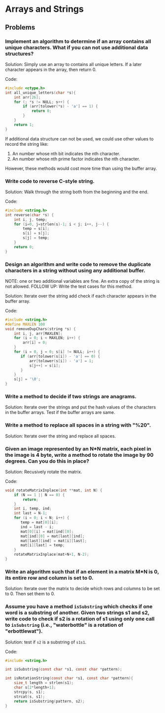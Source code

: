 * Arrays and Strings

** Problems

*** Implement an algorithm to determine if an array contains all unique characters. What if you can not use additional data structures?

Solution: Simply use an array to contains all unique letters. If a
later character appears in the array, then return 0.

Code:
#+BEGIN_SRC C
  #include <ctype.h>
  int all_unique_letters(char *s){
      int arr[26];
      for (; *s != NULL; s++) {
          if (arr[tolower(*s) - 'a'] == 1) {
              return 0;
          }
      }
      return 1;
  }
#+END_SRC

If additional data structure can not be used, we could use other
values to record the string like:

1. An number whose nth bit indicates the nth character.
2. An number whose nth prime factor indicates the nth character. 
  
However, these methods would cost more time than using the buffer array.

*** Write code to reverse C-style string.

Solution: Walk through the string both from the beginning and the end.

Code:
#+BEGIN_SRC C
  #include <string.h>
  int reverse(char *s) {
      int i, j, temp;
      for (i=0, j=strlen(s)-1; i < j; i++, j--) {
          temp = s[i];
          s[i] = s[j];
          s[j] = temp;
      }
      return 0;
  }
#+END_SRC
 
*** Design an algorithm and write code to remove the duplicate characters in a string without using any additional buffer.
NOTE: one or two additional variables are fine. An extra copy of the string is not allowed.
FOLLOW UP: Write the test cases for this method.

Solution: Iterate over the string add check if each character appears in the buffer array.

Code:
#+BEGIN_SRC C
  #include <string.h>
  #define MAXLEN 100
  void removeDupChars(string *s) {
      int i, j, arr[MAXLEN];
      for (i = 0; i < MAXLEN; i++) {
          arr[i] = 0;
      }
      for (i = 0, j = 0; s[i] != NULL; i++) {
         if (arr[tolower(s[i]) - 'a'] == 0) {
             arr[tolower(s[i]) - 'a'] = 1;
             s[j++] = s[i];
         }
      }
      s[j] = '\0';
  }
#+END_SRC

*** Write a method to decide if two strings are anagrams.

Solution: Iterate over the strings and put the hash values of the
characters in the buffer arrays. Test if the buffer arrays are same.

*** Write a method to replace all spaces in a string with "%20".

Solution: Iterate over the string and replace all spaces.

*** Given an image represented by an N*N matrix, each pixel in the image is 4 byte, write a method to rotate the image by 90 degrees. Can you do this in place?

Solution: Recusively rotate the matrix.

Code:
#+BEGIN_SRC C
  void rotateMatrixInplace(int **mat, int N) {
      if (N == 1 || N == 0) {
          return;
      }
      int i, temp, ind;
      int last = N-1;
      for (i = 0; i < N; i++) {
         temp = mat[0][i];
         ind = last - i;
         mat[0][i] = mat[ind][0];
         mat[ind][0] = mat[last][ind];
         mat[last][ind] = mat[i][last];
         mat[i][last] = temp;
      }
      rotateMatrixInplace(mat+N+1, N-2);
  }
#+END_SRC

*** Write an algorithm such that if an element in a matrix M*N is 0, its entire row and column is set to 0.

Solution: Iterate over the matrix to decide which rows and columns to
be set to 0. Then set them to 0.

*** Assume you have a method =isSubstring= which checks if one word is a substring of another. Given two strings s1 and s2, write code to check if s2 is a rotation of s1 using only one call to =isSubstring= (i.e., "waterbottle" is a rotation of "erbottlewat").
  
Solution: test if =s2= is a substring of =s1s1=.

Code:
#+BEGIN_SRC C
  #include <string.h>

  int isSubstring(const char *s1, const char *pattern);

  int isRotationString(const char *s1, const char *pattern){
      size_t length = strlen(s1);
      char s[2*length+1];
      strcpy(s, s1);
      strcat(s, s1);
      return isSubstring(pattern, s2);
  }
#+END_SRC
